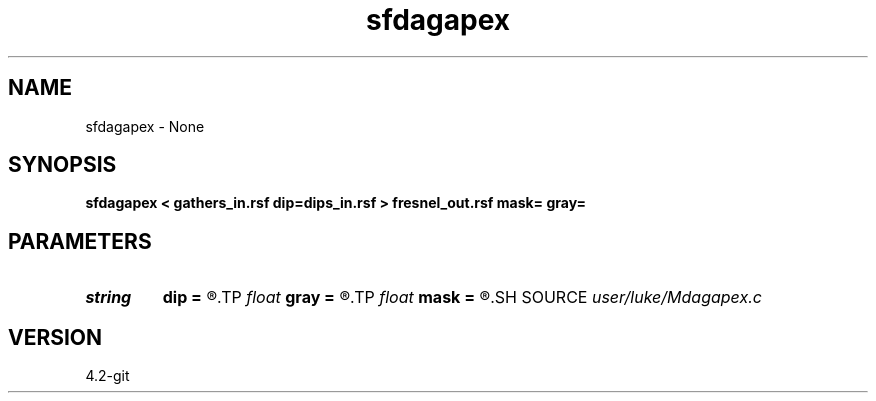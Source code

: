 .TH sfdagapex 1  "APRIL 2023" Madagascar "Madagascar Manuals"
.SH NAME
sfdagapex \- None
.SH SYNOPSIS
.B sfdagapex < gathers_in.rsf dip=dips_in.rsf > fresnel_out.rsf mask= gray=
.SH PARAMETERS
.PD 0
.TP
.I string 
.B dip
.B =
.R  	Image Dips (deg)(auxiliary input file name)
.TP
.I float  
.B gray
.B =
.R  
.TP
.I float  
.B mask
.B =
.R  
.SH SOURCE
.I user/luke/Mdagapex.c
.SH VERSION
4.2-git
